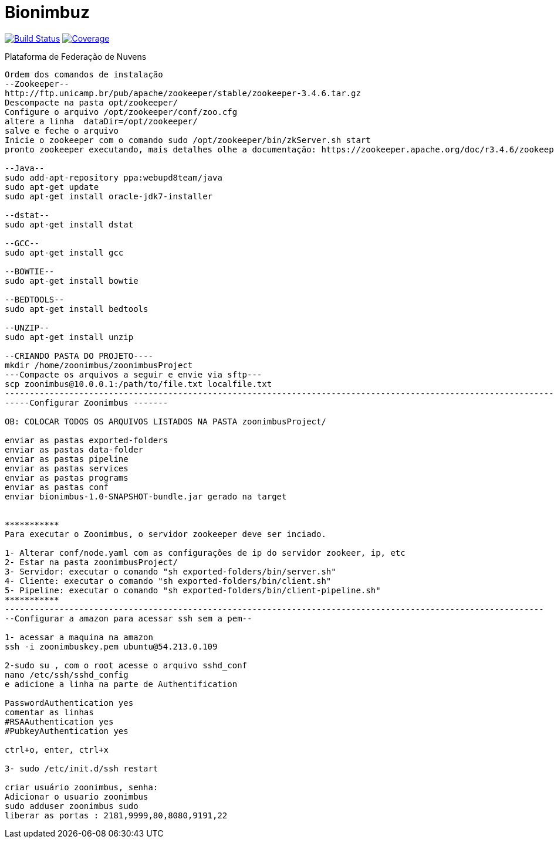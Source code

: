 Bionimbuz
=========

image:https://travis-ci.org/bionimbuz/Bionimbuz.svg?branch=storage["Build Status", link="https://travis-ci.org/bionimbuz/Bionimbuz"]
image:http://codecov.io/github/bionimbuz/Bionimbuz/coverage.svg?branch=storage["Coverage", link="http://codecov.io/github/bionimbuz/Bionimbuz?branch=storage"]


Plataforma de Federação de Nuvens
----------------------------------------------------------------------------------------------------------------------
Ordem dos comandos de instalação
--Zookeeper--
http://ftp.unicamp.br/pub/apache/zookeeper/stable/zookeeper-3.4.6.tar.gz
Descompacte na pasta opt/zookeeper/
Configure o arquivo /opt/zookeeper/conf/zoo.cfg
altere a linha  dataDir=/opt/zookeeper/ 
salve e feche o arquivo
Inicie o zookeeper com o comando sudo /opt/zookeeper/bin/zkServer.sh start
pronto zookeeper executando, mais detalhes olhe a documentação: https://zookeeper.apache.org/doc/r3.4.6/zookeeperStarted.html#sc_InstallingSingleMode

--Java--
sudo add-apt-repository ppa:webupd8team/java	
sudo apt-get update
sudo apt-get install oracle-jdk7-installer

--dstat--
sudo apt-get install dstat

--GCC--
sudo apt-get install gcc

--BOWTIE--
sudo apt-get install bowtie

--BEDTOOLS--
sudo apt-get install bedtools

--UNZIP--
sudo apt-get install unzip

--CRIANDO PASTA DO PROJETO----
mkdir /home/zoonimbus/zoonimbusProject 
---Compacte os arquivos a seguir e envie via sftp---
scp zoonimbus@10.0.0.1:/path/to/file.txt localfile.txt
-----------------------------------------------------------------------------------------------------------------------------
-----Configurar Zoonimbus -------
	
OB: COLOCAR TODOS OS ARQUIVOS LISTADOS NA PASTA zoonimbusProject/

enviar as pastas exported-folders
enviar as pastas data-folder
enviar as pastas pipeline
enviar as pastas services
enviar as pastas programs
enviar as pastas conf
enviar bionimbus-1.0-SNAPSHOT-bundle.jar gerado na target


***********
Para executar o Zoonimbus, o servidor zookeeper deve ser inciado.

1- Alterar conf/node.yaml com as configurações de ip do servidor zookeer, ip, etc
2- Estar na pasta zoonimbusProject/
3- Servidor: executar o comando "sh exported-folders/bin/server.sh"
4- Cliente: executar o comando "sh exported-folders/bin/client.sh"
5- Pipeline: executar o comando "sh exported-folders/bin/client-pipeline.sh"
***********
-------------------------------------------------------------------------------------------------------------
--Configurar a amazon para acessar ssh sem a pem--

1- acessar a maquina na amazon
ssh -i zoonimbuskey.pem ubuntu@54.213.0.109

2-sudo su , com o root acesse o arquivo sshd_conf
nano /etc/ssh/sshd_config 
e adicione a linha na parte de Authentification 

PasswordAuthentication yes
comentar as linhas
#RSAAuthentication yes
#PubkeyAuthentication yes

ctrl+o, enter, ctrl+x

3- sudo /etc/init.d/ssh restart

criar usuário zoonimbus, senha: 
Adicionar o usuario zoonimbus
sudo adduser zoonimbus sudo
liberar as portas : 2181,9999,80,8080,9191,22
